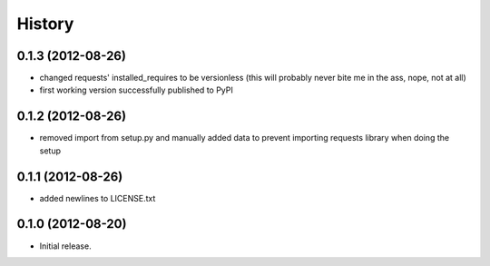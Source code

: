 .. :changelog:

History
-------

0.1.3 (2012-08-26)
+++++++++++++++++++
- changed requests' installed_requires to be versionless (this will probably never bite me in the ass, nope, not at all)
- first working version successfully published to PyPI

0.1.2 (2012-08-26)
+++++++++++++++++++
- removed import from setup.py and manually added data to prevent importing requests library when doing the setup

0.1.1 (2012-08-26)
+++++++++++++++++++
- added newlines to LICENSE.txt

0.1.0 (2012-08-20)
+++++++++++++++++++
- Initial release.
